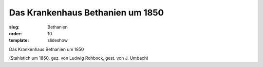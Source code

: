 Das Krankenhaus Bethanien um 1850
=================================

:slug: Bethanien
:order: 10
:template: slideshow

Das Krankenhaus Bethanien um 1850

.. class:: source

  (Stahlstich um 1850, gez. von Ludwig Rohbock, gest. von J. Umbach)
